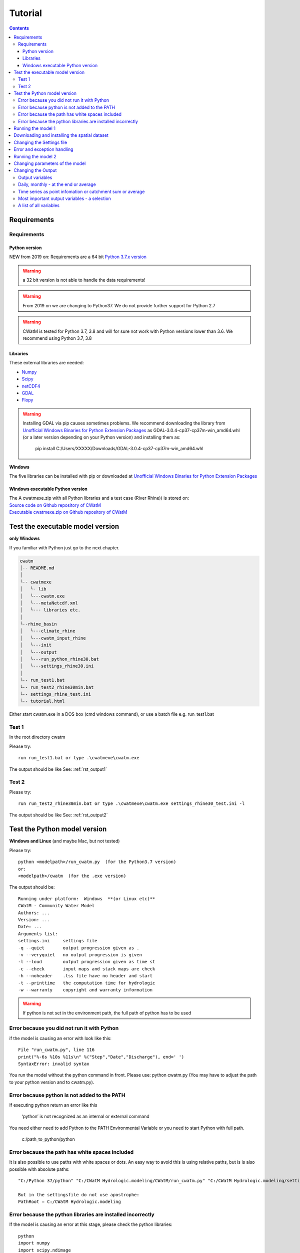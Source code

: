 
#######################
Tutorial
#######################

.. contents:: 
    :depth: 4

	
Requirements
============

Requirements
------------

Python version
**************

NEW from 2019 on:
Requirements are a 64 bit `Python 3.7.x version <https://www.python.org/downloads/release/python-372/>`_

.. warning:: a 32 bit version is not able to handle the data requirements!

.. warning:: From 2019 on we are changing to Python37. We do not provide further support for Python 2.7

.. warning:: CWatM is tested for Python 3.7, 3.8 and will for sure not work with Python versions lower than 3.6. We recommend using Python 3.7, 3.8

Libraries
*********

These external libraries are needed:

* `Numpy <http://www.numpy.org>`_
* `Scipy <https://www.scipy.org>`_
* `netCDF4 <https://pypi.python.org/pypi/netCDF4>`_
* `GDAL <http://www.gdal.org>`_
* `Flopy <https://www.usgs.gov/software/flopy-python-package-creating-running-and-post-processing-modflow-based-models>`_

.. warning::

    Installing GDAL via pip causes sometimes problems. We recommend downloading the library from `Unofficial Windows Binaries for Python Extension Packages <http://www.lfd.uci.edu/~gohlke/pythonlibs>`_ as GDAL-3.0.4-cp37-cp37m-win_amd64.whl (or a later version depending on your Python version) and installing them as: 
	
	pip install C:/Users/XXXXX/Downloads/GDAL-3.0.4-cp37-cp37m-win_amd64.whl


**Windows**

The five libraries can be installed with pip or
downloaded at `Unofficial Windows Binaries for Python Extension Packages <http://www.lfd.uci.edu/~gohlke/pythonlibs>`_


Windows executable Python version
**********************************

| The A cwatmexe.zip with all Python libraries and a test case (River Rhine)) is stored on:
| `Source code on Github repository of CWatM <https://github.com/iiasa/CWatM>`_
| `Executable cwatmexe.zip on Github repository of CWatM <https://github.com/iiasa/CWatM/tree/version1.05/tutorial/CWATM_model>`_


Test the executable model version
=================================

**only Windows**

If you familiar with Python just go to the next chapter.

.. code-block:: rest
   
   cwatm
   │-- README.md
   │
   └-- cwatmexe
   │   └- lib
   │   └---cwatm.exe
   │   └---metaNetcdf.xml
   │   └--- libraries etc.
   │
   └--rhine_basin
   │   └---climate_rhine
   │   └---cwatm_input_rhine
   │   └---init
   │   └---output
   │   └---run_python_rhine30.bat
   │   └---settings_rhine30.ini
   │   
   └-- run_test1.bat
   └-- run_test2_rhine30min.bat
   └-- settings_rhine_test.ini
   └-- tutorial.html


| Either start cwatm.exe in a DOS box (cmd windows command), or use a batch file e.g. run_test1.bat

Test 1
------

In the root directory cwatm

Please try::

  run run_test1.bat or type .\cwatmexe\cwatm.exe

The output should be like See: :ref:`rst_output1` 


Test 2
------

Please try::

  run run_test2_rhine30min.bat or type .\cwatmexe\cwatm.exe settings_rhine30_test.ini -l

The output should be like See: :ref:`rst_output2` 

.. _rst_output1:

Test the Python model version
=============================

**Windows and Linux** (and maybe Mac, but not tested)

Please try::


   python <modelpath>/run_cwatm.py  (for the Python3.7 version)
   or:
   <modelpath>/cwatm  (for the .exe version)

The output should be::

   Running under platform:  Windows  **(or Linux etc)** 
   CWatM - Community Water Model
   Authors: ...
   Version: ...
   Date: ...
   Arguments list:
   settings.ini     settings file
   -q --quiet       output progression given as .
   -v --veryquiet   no output progression is given
   -l --loud        output progression given as time st
   -c --check       input maps and stack maps are check
   -h --noheader    .tss file have no header and start
   -t --printtime   the computation time for hydrologic
   -w --warranty    copyright and warranty information   
	
.. warning:: If python is not set in the environment path, the full path of python has to be used

Error because you did not run it with Python
--------------------------------------------

if the model is causing an error with look like this::

   File "run_cwatm.py", line 116
   print("%-6s %10s %11s\n" %("Step","Date","Discharge"), end=' ')
   SyntaxError: invalid syntax

You run the model without the python command in front. Please use: python cwatm.py
(You may have to adjust the path to your python version and to cwatm.py).


Error because python is not added to the PATH
---------------------------------------------

If executing python return an error like this

   ‘python’ is not recognized as an internal or external command

You need either need to add Python to the PATH Environmental Variable or you need to start Python with full path.

   c:/path_to_python/python


Error because the path has white spaces included
------------------------------------------------

It is also possible to use paths with white spaces or dots. An easy way to avoid this is using relative paths, but is is also possible with absolute paths::

    "C:/Python 37/python" "C:/CWatM Hydrologic.modeling/CWatM/run_cwatm.py" "C:/CWatM Hydrologic.modeling/settings .rhine30min.ini" -l
    
    But in the settingsfile do not use apostrophe:
    PathRoot = C:/CWatM Hydrologic.modeling
   


Error because the python libraries are installed incorrectly
------------------------------------------------------------

If the model is causing an error at this stage, please check the python libraries::

    python
    import numpy
    import scipy.ndimage
    import gdal
    import netCDF4

Running the model 1
===================


.. warning:: The model needs a settings file as an argument. See: :ref:`rst_settingdoc` 

python <modelpath>/cwatm.py settingsfile flags

example::

   python cwatm.py settings_rhine.ini -l
	
The flag -l show the output on screen as date and discharge 

At this point you should receive this eror message::

   ======================== CWatM FILE ERROR ===========================
   Cannot find option file: d:/work/CWatM/source/metaNetcdf.xml In  "metaNetcdfFile"
   searching: "d:/work/CWatM/source/metaNetcdf.xml"
   path: d:/work/CWatM/source does not exists	


Downloading and installing the spatial dataset 
==============================================

The spatial dataset contains:

* static data ie. data that does not change over time (a model assumption) e.g. soil data
* time dependend (inter annual) data that change periodical during a year e.g. crop coefficient of vegetation
* time dependend (intra annual) data that change by month or year e.g. fraction of landcover

These data are stored as global dataset:

* cwat_input.zip  for the 30' global version
* cwat_input5min.zip  for the 5' global version


As climate data different forcings can be used e.g:

* PGMFD v.2 (Princeton), GSWP3, etc.
* precipitation from e.g. MSWEP http://www.gloh2o.org/
* WATCH+WFDEI  https://www.isimip.org/gettingstarted/details/5/

and as projection e.g.:

* ISI-MIP dataset https://www.isimip.org/gettingstarted/#input-data-bias-correction


| For the tutorial we cut out Rhine basin and included the WATCH+WFDEI precipitation, average temperature and the calculated potential evaporation .
| A 30' and a 5' version can be found on FTP in rhine/climate

| Reference:
| Weedon, G.P., S.S. Gomes, P.P. Viterbo, W.J. Shuttleworth, E.E. Blyth, H.H. Österle, J.C. Adam, N.N. Bellouin, O.O. Boucher, and M.M. Best, 2011: Creation of the WATCH Forcing Data and Its Use to Assess Global and Regional Reference Crop Evaporation over Land during the Twentieth Century. J. Hydrometeor., 12, 823–848, doi: 10.1175/2011JHM1369.1
| Weedon, G. P., G. Balsamo, N. Bellouin, S. Gomes, M. J. Best, and P. Viterbo (2014), The WFDEI meteorological forcing data set: WATCH Forcing Data methodology applied to ERA-Interim reanalysis data, Water Resour. Res., 50, 7505–7514, doi:10.1002/2014WR015638.


.. note:: 
   
    | Please copy and unpack the spatial dataset (either 30' or 5')in a folder
    | Please copy the the climate dataset 30min_meteo_rhine.zip or 5min_meteo_rhine.zip in a seperate folder
    | Please create a folder called output

.. note:: 
   
    | For testing purpose there is a file rhine_basin.zip on GitHub
    | it has all the necessary data to run the River Rhine on 30 arcmin from 1990-2010


Changing the Settings file
==========================
	
to run the model the paths to data have to be set correctly:
The information of paths are stored in the settings file around line 80-100

[FILE_PATHS]::

    PathRoot = E:/      
    PathOut = $(PathRoot)/output
    PathMaps = E:/cwatm_input
    PathMeteo = E:/climate
    #--------------------------------------
    [NETCDF_ATTRIBUTES]
    institution = IIASA
    title = Global Water Model - WATCH WDFEI
    metaNetcdfFile = $(FILE_PATHS:PathRoot)/CWatM/source/metaNetcdf.xml

.. note:: Please change the pathes according to your file system

.. _rst_output2:


Error and exception handling
============================

We try to make our program behave properly when encountering unexpected conditions. Therefore we caption a number of possible wrong inputs.

If you get an output with an error number please look at :ref:`rst_error`


Running the model 2
===================

If you type now::

   python cwatm.py settings_rhine.ini -l



You should see::

   E:\CWatM_rhine\source>python cwatm.py settings_rhine30min.ini -l
   CWatM - Community Water Model  Version: 0.991  Date:  16/09/2017
   International Institute of Applied Systems Analysis (IIASA)
   Running under platform:  Windows
   -----------------------------------------------------------
   CWatM Simulation Information and Setting
   The simulation output as specified in the settings file: settings_rhine30min.ini
   can be found in E:/CWatM_rhine/output
   Step         Date   Discharge
   1      01/01/1961        4.20
   2      02/01/1961        4.23
   ...


If you don't see this. Something went wrong and you might see this instead::

   E:\CWatM_rhine\source>python cwatm.py settings_rhine30min.ini -l
   CWatM - Community Water Model  Version: 0.991  Date:  16/09/2017
   International Institute of Applied Systems Analysis (IIASA)
   Running under platform:  Windows
   -----------------------------------------------------------
   ERROR 4: `E:/CWatM_rhine/cwatm_input/routing/ldd.map' does not exist in the file system,
   and is not recognised as a supported dataset name.
   management_modules.messages.CWatMFileError:
   ======================== CWatM FILE ERROR ===========================
   In  "Ldd"
   searching: "E:/CWatM_rhine/cwatm_input/routing/ldd.map"
   path: E:/CWatM_rhine/cwatm_input/routing does not exists

| The model tries to help you on finding the error.
| In this case it is looking for the river network map ldd.map or ldd.nc or ldd.tif
| but it cannot find the file and not even the path to the file.

Here you might change::

   [FILE_PATHS]
   PathRoot = E:/CWatM_rhine
   PathMaps = $(PathRoot)/cwatm_input

or::

   [TOPOP]
   # local drain direction map (1-9)
   Ldd = $(FILE_PATHS:PathMaps)/routing/ldd.map

But many other error can occure too! Have fun.

P.s. some error we captured and we give a hint. Please look at :ref:`rst_error`


Changing parameters of the model
================================

.. note:: An overview of possibilities is given in  see :ref:`rst_settingdoc`


Changing the Output
===================

Output variables
----------------

Output can be every global defined variable in the model
Variable are e.g. Precipitation, runoff, baseflow

but also not so common variables as:

- reservoirStorage (amount of water in the reservoirs in [m3])
- nonIrrReturnFlowFraction (returnflow from domenstic and industrial water use [m3])
- actualET[1] (actual evapotranspiration from grassland [m/day])
- ...

Daily, monthly - at the end or average
--------------------------------------

* per day
* total month, average month, end of month
* total year, average year, end of year 
* total average, total at the end

available prefixes are: 'daily', 'monthtot','monthavg', 'monthend','annualtot','annualavg','annualend','totaltot','totalavg'

for example
::
   
   [OUTPUT]
   # OUTPUT maps and timeseries
   OUT_Dir = $(FILE_PATHS:PathOut)
   OUT_MAP_Daily = discharge, runoff
   OUT_MAP_MonthAvg = Precipitation
   OUT_MAP_TotalEnd = lakeStorage
   OUT_MAP_TotalAvg = Tavg
   
   OUT_TSS_Daily = discharge
   OUT_TSS_AnnualAvg = Precipitation

  
   
.. note:: For each variable the meta data information can be defined in :ref:`rst_metadata`

.. note:: For information how to adjust the output in the settings file see :ref:`rst_outputone`


Time series as point infomation or catchment sum or average
-----------------------------------------------------------

As standard time series can include values of the specific cell as defined in the settings file as *Gauges*
But time series can also show the area sum or area average of the upstream catchment from the specific cell

for example
::
   
   [OUTPUT]
   # OUTPUT maps and timeseries
   # Standard values of a specific cell
   OUT_TSS_Daily = discharge
   OUT_TSS_AnnualAvg = Precipitation
   # Area sum of upstream catchment
   OUT_TSS_AreaSum_MonthTot = Precipitation, runoff
   # Area sum of upstream catchment
   OUT_TSS_AreaAvg_MonthTot = Precipitation


Most important output variables - a selection
---------------------------------------------

::
   
   #Variable name    : Description
   discharge         : river discharge
   runoff            : runoff
   Precipitation     : rainfall + snow
   Tavg              : average temperature
   ETRef: potential  : evaporation from reference soil
   sum_gwRecharge    : total groundwater recharge
   totalET           : total actual evapotranspiration
   baseflow          : baseflow from groundwater
   ... (to be continued)


A list of all variables
-----------------------

We started a list of possible output variables. Please note that this list is under construction. We still need to fill in all descriptions and all units.
You find this list at :ref:`rst_variables`


